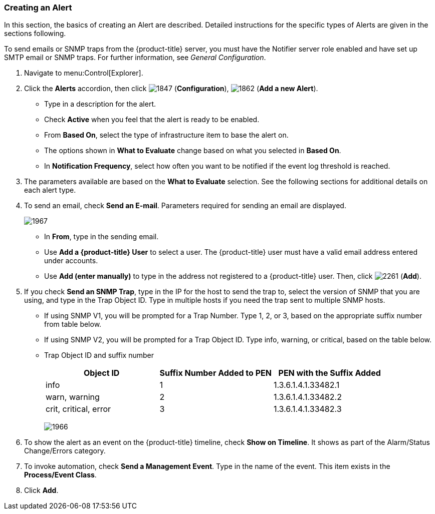 [[_to_create_an_alert]]
=== Creating an Alert

In this section, the basics of creating an Alert are described.
Detailed instructions for the specific types of Alerts are given in the sections following.

To send emails or SNMP traps from the {product-title} server, you must have the [literal]+Notifier+ server role enabled and have set up SMTP email or SNMP traps.
For further information, see _General Configuration_.

. Navigate to menu:Control[Explorer].
. Click the *Alerts* accordion, then click  image:1847.png[] (*Configuration*),  image:1862.png[] (*Add a new Alert*).
+
* Type in a description for the alert.
* Check *Active* when you feel that the alert is ready to be enabled.
* From *Based On*, select the type of infrastructure item to base the alert on.
* The options shown in *What to Evaluate* change based on what you selected in *Based On*.
* In *Notification Frequency*, select how often you want to be notified if the event log threshold is reached.

. The parameters available are based on the *What to Evaluate* selection.
  See the following sections for additional details on each alert type.
. To send an email, check *Send an E-mail*.
  Parameters required for sending an email are displayed.
+

image:1967.png[]
+
* In *From*, type in the sending email.
* Use *Add a {product-title} User* to select a user.  The {product-title} user must have a valid email address entered under accounts.
* Use *Add (enter manually)* to type in the address not registered to a {product-title} user.
  Then, click  image:2261.png[] (*Add*).

. If you check *Send an SNMP Trap*, type in the IP for the host to send the trap to, select the version of SNMP that you are using, and type in the Trap Object ID.
  Type in multiple hosts if you need the trap sent to multiple SNMP hosts.
+
* If using SNMP V1, you will be prompted for a Trap Number.
  Type 1, 2, or 3, based on the appropriate suffix number from table below.
* If using SNMP V2, you will be prompted for a Trap Object ID.
  Type info, warning, or critical, based on the table below.
* Trap Object ID and suffix number
+
[cols="1,1,1", frame="all", options="header"]
|===
|

											Object ID


|

											Suffix Number Added to PEN


|

											PEN with the Suffix Added



|

											info


|

											1


|

											1.3.6.1.4.1.33482.1



|

											warn, warning


|

											2


|

											1.3.6.1.4.1.33482.2



|

											crit, critical, error


|

											3


|

											1.3.6.1.4.1.33482.3


|===
+

image:1966.png[]


. To show the alert as an event on the {product-title} timeline, check *Show on Timeline*.
  It shows as part of the Alarm/Status Change/Errors category.
. To invoke automation, check *Send a Management Event*.
  Type in the name of the event.
  This item exists in the *Process/Event Class*.
. Click *Add*.





